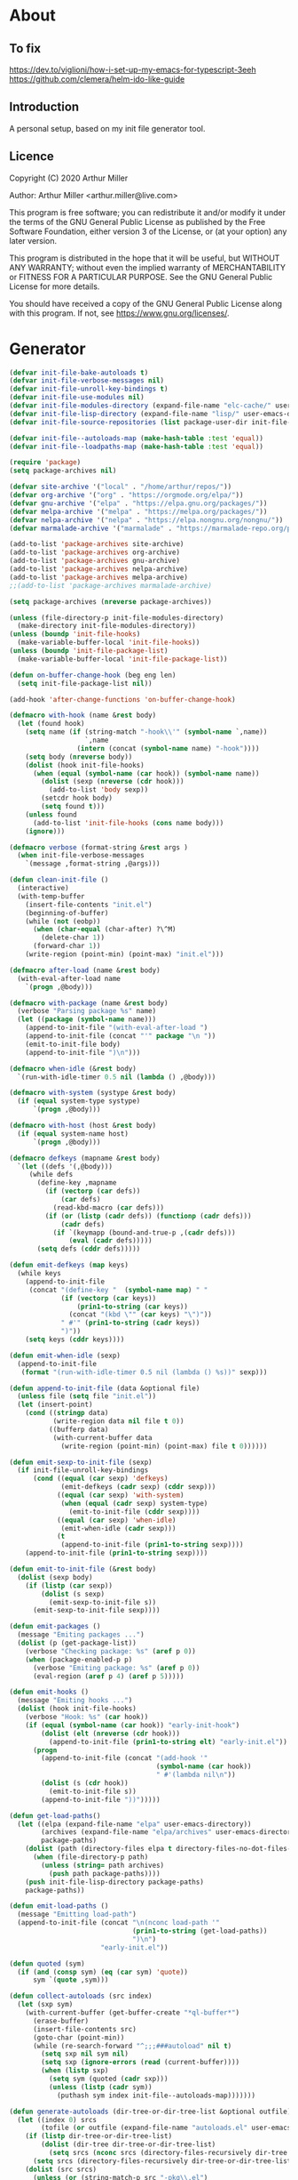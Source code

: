 # -*- eval: (progn (setq org-startup-folded 'overview) (org-babel-goto-named-src-block "onstartup") (org-babel-execute-src-block)); -*-
* About
** To fix
   [[https://dev.to/viglioni/how-i-set-up-my-emacs-for-typescript-3eeh]]
   https://github.com/clemera/helm-ido-like-guide
** Introduction

   A personal setup, based on my init file generator tool.

** Licence
   Copyright (C) 2020  Arthur Miller

   Author: Arthur Miller <arthur.miller@live.com>

   This program is free software; you can redistribute it and/or modify
   it under the terms of the GNU General Public License as published by
   the Free Software Foundation, either version 3 of the License, or
   (at your option) any later version.

   This program is distributed in the hope that it will be useful,
   but WITHOUT ANY WARRANTY; without even the implied warranty of
   MERCHANTABILITY or FITNESS FOR A PARTICULAR PURPOSE.  See the
   GNU General Public License for more details.

   You should have received a copy of the GNU General Public License
   along with this program.  If not, see <https://www.gnu.org/licenses/>.

* Generator
  #+NAME: onstartup
  #+begin_src emacs-lisp :results output silent
(defvar init-file-bake-autoloads t)
(defvar init-file-verbose-messages nil)
(defvar init-file-unroll-key-bindings t)
(defvar init-file-use-modules nil)
(defvar init-file-modules-directory (expand-file-name "elc-cache/" user-emacs-directory))
(defvar init-file-lisp-directory (expand-file-name "lisp/" user-emacs-directory))
(defvar init-file-source-repositories (list package-user-dir init-file-lisp-directory))

(defvar init-file--autoloads-map (make-hash-table :test 'equal))
(defvar init-file--loadpaths-map (make-hash-table :test 'equal))

(require 'package)
(setq package-archives nil)

(defvar site-archive '("local" . "/home/arthur/repos/"))
(defvar org-archive '("org" . "https://orgmode.org/elpa/"))
(defvar gnu-archive '("elpa" . "https://elpa.gnu.org/packages/"))
(defvar melpa-archive '("melpa" . "https://melpa.org/packages/"))
(defvar nelpa-archive '("nelpa" . "https://elpa.nongnu.org/nongnu/"))
(defvar marmalade-archive '("marmalade" . "https://marmalade-repo.org/packages/"))

(add-to-list 'package-archives site-archive)
(add-to-list 'package-archives org-archive)
(add-to-list 'package-archives gnu-archive)
(add-to-list 'package-archives nelpa-archive)
(add-to-list 'package-archives melpa-archive)
;;(add-to-list 'package-archives marmalade-archive)

(setq package-archives (nreverse package-archives))

(unless (file-directory-p init-file-modules-directory)
  (make-directory init-file-modules-directory))
(unless (boundp 'init-file-hooks)
  (make-variable-buffer-local 'init-file-hooks))
(unless (boundp 'init-file-package-list)
  (make-variable-buffer-local 'init-file-package-list))

(defun on-buffer-change-hook (beg eng len)
  (setq init-file-package-list nil))

(add-hook 'after-change-functions 'on-buffer-change-hook)

(defmacro with-hook (name &rest body)
  (let (found hook)
    (setq name (if (string-match "-hook\\'" (symbol-name `,name))
                   `,name
                 (intern (concat (symbol-name name) "-hook"))))
    (setq body (nreverse body))
    (dolist (hook init-file-hooks)
      (when (equal (symbol-name (car hook)) (symbol-name name))
        (dolist (sexp (nreverse (cdr hook)))
          (add-to-list 'body sexp))
        (setcdr hook body)
        (setq found t)))
    (unless found
      (add-to-list 'init-file-hooks (cons name body)))
    (ignore)))

(defmacro verbose (format-string &rest args )
  (when init-file-verbose-messages
    `(message ,format-string ,@args)))

(defun clean-init-file ()
  (interactive)
  (with-temp-buffer
    (insert-file-contents "init.el")
    (beginning-of-buffer)
    (while (not (eobp))
      (when (char-equal (char-after) ?\^M)
        (delete-char 1))
      (forward-char 1))
    (write-region (point-min) (point-max) "init.el")))

(defmacro after-load (name &rest body)
  (with-eval-after-load name
    `(progn ,@body)))

(defmacro with-package (name &rest body)
  (verbose "Parsing package %s" name)
  (let ((package (symbol-name name)))
    (append-to-init-file "(with-eval-after-load ")
    (append-to-init-file (concat "'" package "\n "))
    (emit-to-init-file body)
    (append-to-init-file ")\n")))

(defmacro when-idle (&rest body)
  `(run-with-idle-timer 0.5 nil (lambda () ,@body)))

(defmacro with-system (systype &rest body)
  (if (equal system-type systype)
      `(progn ,@body)))

(defmacro with-host (host &rest body)
  (if (equal system-name host)
      `(progn ,@body)))

(defmacro defkeys (mapname &rest body)
  `(let ((defs '(,@body)))
     (while defs
       (define-key ,mapname
         (if (vectorp (car defs))
             (car defs)
           (read-kbd-macro (car defs)))
         (if (or (listp (cadr defs)) (functionp (cadr defs)))
             (cadr defs)
           (if `(keymapp (bound-and-true-p ,(cadr defs)))
               (eval (cadr defs)))))
       (setq defs (cddr defs)))))

(defun emit-defkeys (map keys)
  (while keys
    (append-to-init-file
     (concat "(define-key "  (symbol-name map) " "
             (if (vectorp (car keys))
                 (prin1-to-string (car keys))
               (concat "(kbd \"" (car keys) "\")"))
             " #'" (prin1-to-string (cadr keys))
             ")"))
    (setq keys (cddr keys))))

(defun emit-when-idle (sexp)
  (append-to-init-file
   (format "(run-with-idle-timer 0.5 nil (lambda () %s))" sexp)))

(defun append-to-init-file (data &optional file)
  (unless file (setq file "init.el"))
  (let (insert-point)
    (cond ((stringp data)
           (write-region data nil file t 0))
          ((bufferp data)
           (with-current-buffer data
             (write-region (point-min) (point-max) file t 0))))))

(defun emit-sexp-to-init-file (sexp)
  (if init-file-unroll-key-bindings
      (cond ((equal (car sexp) 'defkeys)
             (emit-defkeys (cadr sexp) (cddr sexp)))
            ((equal (car sexp) 'with-system)
             (when (equal (cadr sexp) system-type)
               (emit-to-init-file (cddr sexp))))
            ((equal (car sexp) 'when-idle)
             (emit-when-idle (cadr sexp)))
            (t
             (append-to-init-file (prin1-to-string sexp))))
    (append-to-init-file (prin1-to-string sexp))))

(defun emit-to-init-file (&rest body)
  (dolist (sexp body)
    (if (listp (car sexp))
        (dolist (s sexp)
          (emit-sexp-to-init-file s))
      (emit-sexp-to-init-file sexp))))

(defun emit-packages ()
  (message "Emiting packages ...")
  (dolist (p (get-package-list))
    (verbose "Checking package: %s" (aref p 0))
    (when (package-enabled-p p)
      (verbose "Emiting package: %s" (aref p 0))
      (eval-region (aref p 4) (aref p 5)))))

(defun emit-hooks ()
  (message "Emiting hooks ...")
  (dolist (hook init-file-hooks)
    (verbose "Hook: %s" (car hook))
    (if (equal (symbol-name (car hook)) "early-init-hook")
        (dolist (elt (nreverse (cdr hook)))
          (append-to-init-file (prin1-to-string elt) "early-init.el"))
      (progn
        (append-to-init-file (concat "(add-hook '"
                                     (symbol-name (car hook))
                                     " #'(lambda nil\n"))
        (dolist (s (cdr hook))
          (emit-to-init-file s))
        (append-to-init-file "))")))))

(defun get-load-paths()
  (let ((elpa (expand-file-name "elpa" user-emacs-directory))
        (archives (expand-file-name "elpa/archives" user-emacs-directory))
        package-paths)
    (dolist (path (directory-files elpa t directory-files-no-dot-files-regexp))
      (when (file-directory-p path)
        (unless (string= path archives)
          (push path package-paths))))
    (push init-file-lisp-directory package-paths)
    package-paths))

(defun emit-load-paths ()
  (message "Emitting load-path")
  (append-to-init-file (concat "\n(nconc load-path '"
                               (prin1-to-string (get-load-paths))
                               ")\n")
                       "early-init.el"))

(defun quoted (sym)
  (if (and (consp sym) (eq (car sym) 'quote))
      sym `(quote ,sym)))

(defun collect-autoloads (src index)
  (let (sxp sym)
    (with-current-buffer (get-buffer-create "*ql-buffer*")
      (erase-buffer)
      (insert-file-contents src)
      (goto-char (point-min))
      (while (re-search-forward "^;;;###autoload" nil t)
        (setq sxp nil sym nil)
        (setq sxp (ignore-errors (read (current-buffer))))
        (when (listp sxp)
          (setq sym (quoted (cadr sxp)))
          (unless (listp (cadr sym))
            (puthash sym index init-file--autoloads-map)))))))

(defun generate-autoloads (dir-tree-or-dir-tree-list &optional outfile)
  (let ((index 0) srcs
        (tofile (or outfile (expand-file-name "autoloads.el" user-emacs-directory))))
    (if (listp dir-tree-or-dir-tree-list)
        (dolist (dir-tree dir-tree-or-dir-tree-list)
          (setq srcs (nconc srcs (directory-files-recursively dir-tree "\\.el$"))))
      (setq srcs (directory-files-recursively dir-tree-or-dir-tree-list "\\.el$")))
    (dolist (src srcs)
      (unless (or (string-match-p src "-pkg\\.el")
                  (string-match-p src "-autoload\\.el"))
        (puthash index (file-name-sans-extension src) init-file--loadpaths-map)
        (collect-autoloads src index))
      (setq index (1+ index)))
    (with-temp-file tofile
      (maphash (lambda (symbol index)
                 (let ((path (file-name-nondirectory (gethash index init-file--loadpaths-map))))
                   (prin1 `(autoload ,symbol ,path)
                          (current-buffer))
                   (insert "\n"))) init-file--autoloads-map))
    (kill-buffer (get-buffer-create "*ql-buffer*"))))

(defun emit-autoloads ()
  (message "Emiting autoloads")
  (let ((al (expand-file-name "autoloads.el" user-emacs-directory)))
    (unless (file-exists-p al)
      (verbose "Generating autoloads: %s" al)
      (generate-autoloads init-file-source-repositories))))

(defmacro maybe-remove-file (file)
  `(when (file-exists-p ,file)
     (delete-file ,file)
     (message "Removed file %s" ,file)))

(defun tangle-init-file (&optional file)
  (message "Exporting init files.")
  (unless file
    (setq file "init.el"))
  (maybe-remove-file "init.el")
  (maybe-remove-file "init.elc")
  (maybe-remove-file "early-init.el")
  (with-temp-file "init.el"
    (insert ";; init.el -*- lexical-binding: t; -*-\n")
    (insert ";; This file is machine generated by init-file generator, don't edit\n")
    (insert ";; manually, edit instead file init.org and generate new init file from it.\n\n"))
  (with-temp-file "early-init.el"
    (insert ";; early-init.el -*- lexical-binding: t; -*-\n")
    (insert ";; This file is machine generated by init-file generator, don't edit\n")
    (insert ";; manually, edit instead file init.org and generate new init file from it.\n\n"))
  (setq init-file-hooks nil)
  ;; are we baking quickstart file?
  (when init-file-bake-autoloads
    (emit-autoloads)
    (with-temp-buffer
      (insert-file-contents-literally "autoloads.el")
      (append-to-init-file (current-buffer))))
  ;; generate stuff
  (emit-packages)
  ;; do this after user init stuff
  (emit-hooks) ;; must be done after emiting packages
  (emit-load-paths);; must be done after emiting hooks
  ;; fix init.el
  (append-to-init-file "\n;; Local Variables:\n")
  (append-to-init-file ";; byte-compile-warnings: '(not docstrings free-vars))\n")
  (append-to-init-file ";; End:\n")
  (clean-init-file))

(defun goto-code-start (section)
  (goto-char (point-min))
  (re-search-forward section)
  (re-search-forward "begin_src.*emacs-lisp")
  (skip-chars-forward "\s\t\n\r"))

(defun goto-code-end ()
  (re-search-forward "end_src")
  (beginning-of-line))

(defun generate-init-files ()
  (interactive)
  (message "Exporting init.el ...")
  (tangle-init-file)
  (setq byte-compile-warnings nil)
  (let ((tangled-file "init.el")
        (byte-compile-warnings nil)
        (fill-column 240))
    ;; always produce elc file
    (byte-compile-file tangled-file)
    (verbose "Byte compiled %s" tangled-file)
    (if (featurep 'comp)
        (message "Native compiled %s" (native-compile tangled-file)))
    (verbose "Tangled and compiled %s" tangled-file))
  (verbose "Done.")
  (message "Compiling early-init.el ...")
  (byte-compile-file (expand-file-name "early-init.el"  user-emacs-directory))
  (message "Done."))

(defun install-file (file)
  (when (file-exists-p file)
    (unless (equal (file-name-directory buffer-file-name)
                   (expand-file-name user-emacs-directory))
      (copy-file file user-emacs-directory t))
    (message "Wrote: %s." file)))

(defun install-init-files ()
  (interactive)
  (let ((i "init.el")
        (ic "init.elc")
        (ei "early-init.el")
        (al "autoloads.el")
        (pq (expand-file-name "package-quickstart.el" user-emacs-directory))
        (pqc (expand-file-name "package-quickstart.elc" user-emacs-directory)))
    (install-file i)
    (install-file ei)
    (unless (file-exists-p ic)
      (byte-compile (expand-file-name el)))
    (install-file ic)
    (unless init-file-bake-autoloads
      (byte-compile pq))
    (when init-file-bake-autoloads
      ;; remove package-quickstart files from .emacs.d
      (when (file-exists-p pq)
        (delete-file pq))
      (when (file-exists-p pqc)
        (delete-file pqc)))))

(defmacro gt (n1 n2)
  `(> ,n1 ,n2))

(defmacro gte (n1 n2)
  `(>= ,n1 ,n2))

(defmacro lt (n1 n2)
  `(< ,n1 ,n2))

(defmacro lte (n1 n2)
  `(<= ,n1 ,n2))


(defun package-name (package)
  (aref package 0))

(defun package-enabled-p (package)
  (aref package 1))

(defun package-pseudo-p (package)
  (aref package 2))

(defun package-pinned-to (package)
  (aref package 3))

(defun package-code-beg (package)
  (aref package 4))

(defun package-code-end (package)
  (aref package 5))

(defun get-package-list ()
  (when (buffer-modified-p)
    (setq init-file-package-list nil))
  (unless init-file-package-list
    (save-excursion
      (goto-char (point-min))
      (let (package packages start end
                    config-start config-end ms me s)
        (goto-char (point-min))
        (verbose "Creating package list ...")
        (re-search-forward "^\\* Packages")
        (while (re-search-forward "^\\*\\* " (eobp) t)
          ;; format: [name enabled pseudo pinned-to code-start-pos code-end-pos fetch-url]
          (setq package (vector "" t nil "" 0 0 "")
                config-start (point) end (line-end-position))
          ;; package name
          (while (search-forward "] " end t) )
          (setq start (point))
          (skip-chars-forward "[a-zA-Z\\-]")
          (aset package 0
                (buffer-substring-no-properties start (point)))
          (goto-char (line-beginning-position))
          ;; enabled?
          (when (search-forward "[ ]" end t)
            (aset package 1 nil))
          (goto-char (line-beginning-position))
          (search-forward "[" end t)
          (setq ms (point))
          (goto-char (line-beginning-position))
          (search-forward "]" end t)
          (setq me (- (point) 1))
          (setq s (buffer-substring-no-properties ms me))
          (when (gt (length s) 1)
            (setq s (string-trim s))
            ;; installable?
            (if (or (equal s "local") (equal s "none"))
                (aset package 2 t)
              ;; pinned to repository?
              (aset package 3 s)))
          (goto-char start)
          ;; code start
          (re-search-forward "begin_src.*emacs-lisp" (eobp) t)
          (aset package 4 (point))
          (re-search-forward "end_src$" (eobp) t)
          (beginning-of-line)
          (aset package 5 (- (point) 1))
          ;; are we fetching from somewhere?
          (goto-char (aref package 5))
          (when (re-search-backward "^[ \t].*GIT:" config-start t)
            (search-forward "GIT:")
            (skip-chars-forward " \t")
            (setq start (point))
            (end-of-line)
            (skip-chars-backward " \t")
            (aset package 6
                  (buffer-substring-no-properties start (point))))
          (push package init-file-package-list)
          (setq init-file-package-list (nreverse init-file-package-list))))))
  init-file-package-list)

;; Install packages
(defun ensure-package (package)
  (let ((p (intern (aref package 0))))
    (unless (package-installed-p p)
      (message "Installing package: %s" p)
      (package-install p))))

(defun install-packages (&optional packages)
  (interactive)
  (package-initialize)
  (package-refresh-contents)
  (unless packages
    (setq packages (get-package-list)))
  (dolist (p packages)
    (unless (package-pseudo-p p)
      (unless (string-empty-p (aref p 3))
        (add-to-list 'package-pinned-packages (cons (intern (aref p 0)) (aref p 3))))
      (ensure-package p))))

(defun current-package ()
  "Return name of package the cursor is at the moment."
  (save-excursion
    (let (nb ne pn (start (point)))
      (when (re-search-backward "^\\* Packages" (point-min) t)
        (setq nb (point))
        (goto-char start)
        (setq pn (search-forward "** " (line-end-position) t 1))
        (unless pn
          (setq pn (search-backward "** " nb t 1)))
        (when pn
          (search-forward "] ")
          (setq nb (point))
          (re-search-forward "[\n[:blank:]]")
          (forward-char -1)
          (setq ne (point))
          (setq pn (buffer-substring-no-properties nb ne))
          pn)))))

(defun install-and-configure ()
  (interactive)
  (install-packages)
  (generate-init-files)
  (install-init-files))

(defun configure-emacs ()
  (interactive)
  (generate-init-files)
  (install-init-files))

    ;;; org hacks

(if (featurep 'org-heading-checkbox)
    (unload-feature 'org-heading-checkbox))

(defvar org-init--enabled-re "^[ \t]*\\*+.*?[ \t]*\\[x\\]")
(defvar org-init--disabled-re "^[ \t]*\\*+.*?[ \t]*\\[ \\]")
(defvar org-init--checkbox-re "^[ \t]*\\*+.*?\\[[ x]\\]")

(defun org-init--heading-checkbox-p ()
  "Return t if this is a heading with a checkbox."
  (save-excursion
    (beginning-of-line)
    (looking-at org-init--checkbox-re)))

(defun org-init--checkbox-enabled-p ()
  "Return t if point is at a heading with an enabed checkbox."
  (save-excursion
    (beginning-of-line)
    (looking-at "^[ \t]*\\*+.*?\\[x\\]")))

(defun org-init--checkbox-disabled-p ()
  "Return t if point is at a heading with a disabeled checkbox."
  (save-excursion
    (beginning-of-line)
    (looking-at "^[ \t]*\\*+.*?\\[ \\]")))

(defun org-init--checkbox-enable ()
  "Disable checkbox for heading at point."
  (interactive)
  (when (org-init--checkbox-enabled-p)
    (save-excursion
      (beginning-of-line)
      (replace-string "[ ]" "[x]" nil (line-beginning-position)
                      (line-end-position)))))

(defun org-init--checkbox-disable ()
  "Disable checkbox for heading at point."
  (interactive)
  (when (org-init--checkbox-enabled-p)
    (save-excursion
      (beginning-of-line)
      (replace-string "[x]" "[ ]" nil (line-beginning-position)
                      (line-end-position)))))

(defun org-init--checkbox-toggle ()
  "Toggle state of checkbox at heading under the point."
  (interactive)
  (save-excursion
    (beginning-of-line)
    (cond ((looking-at org-init--enabled-re)
           (replace-string "[x]" "[ ]" nil (line-beginning-position)
                           (line-end-position)))
          ((looking-at org-init--disabled-re)
           (replace-string "[ ]" "[x]" nil (line-beginning-position)
                           (line-end-position)))
          (t (error "Not at org-init-checkbox line.")))))

(defun org-init--packages ()
  "Return start of packages; point after the \"* Packages\" heading."
  (save-excursion
    ;; we search backward, which will find beginning of line if the current
    ;; point is after the heading
    (cond ((re-search-backward "^\\* Packages" (point-min) t)
           (point))
          ;; the point was after the heading, and now we are at the point-min
          ((re-search-forward "^\\* Packages" nil t)
           (beginning-of-line)
           (point))
          ;; we didn't found the Packages section, means invalid file
          (t (error "No Packages section in current file found.")))))

;; help fns to work with init.org
(defun add-package (package)
  (interactive "sPackage name: ")
  (goto-char (org-init--packages))
  (forward-line 1)
  (insert (concat "\n** [x] "
                  package
                  "\n#+begin_src emacs-lisp\n"
                  "\n#+end_src\n"))
  (forward-line -2))

(defun add-git-package (url)
  (interactive "sGIT url: ")
  (unless (string-empty-p url)
    (let ((tokens (split-string url "/" t "\s\t")) package)
      (message "T: %S" tokens)
      (dolist (tk tokens)
        (setq package tk))
      (goto-char (org-init--packages))
      (forward-line 1)
      (insert (concat "\n** [x] " package
                      "\n#+GIT: " url
                      "\n#+begin_src emacs-lisp\n"
                      "\n#+end_src\n"))
      (forward-line -2))))

(defun add-pseudo-package (package)
  (interactive "sPackage name: ")
  (goto-char (org-init--packages))
  (forward-line 1)
  (insert (concat "** [none  ] [x] "
                  package
                  "\n#+begin_src emacs-lisp\n"
                  "\n#+end_src\n"))
  (forward-line -2))

(defun org-init--package-enabled-p ()
  "Return t if point is in a package headline and package is enabled."
  (save-excursion
    (beginning-of-line)
    (looking-at "^[ \t]*\\*\\* \\[x\\]")))

(defun org-init--toggle-headline-checkbox ()
  "Switch between enabled/disabled todo state."
  (if (org-init--package-enabled-p)
      (org-todo 2)
    (org-todo 1)))

(defun org-init--package-section-p ()
  (save-excursion
    (let ((current-point (point)))
      (when (re-search-backward "^\\* Packages" nil t)
        (forward-line 1)
        (gte current-point (point))))))

(defun org-init--shiftup ()
  "Switch between enabled/disabled todo state."
  (interactive)
  (if (org-init--package-section-p)
      (save-excursion
        (beginning-of-line)
        (unless (looking-at org-heading-regexp)
          (re-search-backward org-heading-regexp))
        (if (org-init--heading-checkbox-p)
            (org-init--checkbox-toggle)))
    (org-shiftup)))

(defun org-init--shiftdown ()
  "Switch between enabled/disabled todo state."
  (interactive)
  (if (org-init--package-section-p)
      (save-excursion
        (beginning-of-line)
        (unless (looking-at org-heading-regexp)
          (re-search-backward org-heading-regexp))
        (if (org-init--heading-checkbox-p)
            (org-init--checkbox-toggle)))
    (org-shiftdown)))

(defun org-init--shiftright ()
  "Switch between enabled/disabled todo state."
  (interactive)
  (if (org-init--package-section-p)
      (save-excursion
        (beginning-of-line)
        (unless (looking-at org-heading-regexp)
          (re-search-backward org-heading-regexp))
        (org-shiftright))
    (org-shiftright)))

(defun org-init--shiftleft ()
  "Switch between enabled/disabled todo state."
  (interactive)
  (if (org-init--package-section-p)
      (save-excursion
        (beginning-of-line)
        (unless (looking-at org-heading-regexp)
          (re-search-backward org-heading-regexp))
        (org-shiftleft))
    (org-shiftleft)))

(defun org-init--open-in-dired ()
  (interactive)
  (if (org-init--package-section-p)
      (save-excursion
        (beginning-of-line)
        (unless (looking-at org-heading-regexp)
          (re-search-backward org-heading-regexp))
        (let ((elpa (expand-file-name "elpa" user-emacs-directory))
              start pkgname pkdir)
          (search-forward "[ " (line-end-position) t)
          (if (search-forward "none" (line-end-position) t)
              (dired (expand-file-name "lisp/" user-emacs-directory) pkdir)
            (progn
              (beginning-of-line)
              (while (search-forward "] " (line-end-position) t) )
              (setq start (point))
              (skip-chars-forward "[a-zA-Z\\-]")
              (setq pkgname (buffer-substring-no-properties start (point)))
              (setq pkdir (directory-files elpa t pkgname t ))
              (if pkdir (dired (car pkdir)))))))))

(defun org-init--sort-packages ()
  "This is just a convenience wrapper for org-sort. It does reverted sort on
          todo keywords-"
  (interactive)
  (save-excursion
    (goto-char (org-init--packages))
    (org-sort-entries nil ?a) ;; first sort alphabetic than in reversed todo-order
    (org-sort-entries nil ?O)
    (org-cycle) (org-cycle)))

(defun org-init--goto-package ()
  (interactive)
  (let ((org-goto-interface 'outline-path-completionp)
        (org-outline-path-complete-in-steps nil))
    (org-goto)))

(defvar org-init-mode-map
  (let ((map (make-sparse-keymap)))
    (define-key org-mode-map [remap org-shiftup] #'org-init--shiftup)
    (define-key org-mode-map [remap org-shiftdown] #'org-init--shiftdown)
    (define-key org-mode-map [remap org-shiftleft] #'org-init--shiftleft)
    (define-key org-mode-map [remap org-shiftright] #'org-init--shiftright)
    (define-key map (kbd "C-c C-j") 'org-init--open-in-dired)
    (define-key map (kbd "C-c i j") 'org-init--goto-package)
    (define-key map (kbd "C-c i a") 'add-package)
    (define-key map (kbd "C-c i i") 'install-packages)
    (define-key map (kbd "C-c i p") 'add-pseudo-package)
    (define-key map (kbd "C-c i s") 'org-init--sort-packages)
    (define-key map (kbd "C-c i g") 'generate-init-files)
    map)
  "Keymap used in `org-init-mode'.")

(defvar org-init-mode-enabled nil)
(defvar org-init-old-kwds nil)
(defvar org-init-old-key-alist nil)
(defvar org-init-old-kwd-alist nil)
(defvar org-init-old-log-done nil)
(defvar org-init-old-todo nil)

(setq org-init-mode-enabled nil org-init-old-kwds nil org-init-old-key-alist nil
      org-init-old-kwd-alist nil org-init-old-log-done nil org-init-old-todo nil)

(make-variable-buffer-local 'org-log-done)
(make-variable-buffer-local 'org-todo-keywords)

(defun org-init--longest-str (lst)
  (let ((len 0) l)
    (dolist (elt lst)
      (setq l (length elt))
      (when (lt len l)
        (setq len l)))
    len))

(defun org-init--initial-outline ()
  (save-excursion
    (goto-char (point-min))
    (re-search-forward "^\\* About")
    (hide-subtree)
    (re-search-forward "^\\* Generator")
    (hide-subtree)
    (re-search-forward "^\\* Packages")
    (hide-subtree)
    (show-children)))

(defun org-todo-per-file-keywords (kwds)
  "Sets per file TODO labels. Takes as argument a list of strings to be
                  used as labels."
  (let (alist)
    (push "TODO" alist)
    (dolist (kwd kwds)
      (push kwd alist))
    (setq alist (list (nreverse alist)))
    ;; TODO keywords.
    (setq-local org-todo-kwd-alist nil)
    (setq-local org-todo-key-alist nil)
    (setq-local org-todo-key-trigger nil)
    (setq-local org-todo-keywords-1 nil)
    (setq-local org-done-keywords nil)
    (setq-local org-todo-heads nil)
    (setq-local org-todo-sets nil)
    (setq-local org-todo-log-states nil)
    (let ((todo-sequences alist))
      (dolist (sequence todo-sequences)
        (let* ((sequence (or (run-hook-with-args-until-success
                              'org-todo-setup-filter-hook sequence)
                             sequence))
               (sequence-type (car sequence))
               (keywords (cdr sequence))
               (sep (member "|" keywords))
               names alist)
          (dolist (k (remove "|" keywords))
            (unless (string-match "^\\(.*?\\)\\(?:(\\([^!@/]\\)?.*?)\\)?$"
                                  k)
              (error "Invalid TODO keyword %s" k))
            (let ((name (match-string 1 k))
                  (key (match-string 2 k))
                  (log (org-extract-log-state-settings k)))
              (push name names)
              (push (cons name (and key (string-to-char key))) alist)
              (when log (push log org-todo-log-states))))
          (let* ((names (nreverse names))
                 (done (if sep (org-remove-keyword-keys (cdr sep))
                         (last names)))
                 (head (car names))
                 (tail (list sequence-type head (car done) (org-last done))))
            (add-to-list 'org-todo-heads head 'append)
            (push names org-todo-sets)
            (setq org-done-keywords (append org-done-keywords done nil))
            (setq org-todo-keywords-1 (append org-todo-keywords-1 names nil))
            (setq org-todo-key-alist
                  (append org-todo-key-alist
                          (and alist
                               (append '((:startgroup))
                                       (nreverse alist)
                                       '((:endgroup))))))
            (dolist (k names) (push (cons k tail) org-todo-kwd-alist))))))
    (setq org-todo-sets (nreverse org-todo-sets)
          org-todo-kwd-alist (nreverse org-todo-kwd-alist)
          org-todo-key-trigger (delq nil (mapcar #'cdr org-todo-key-alist))
          org-todo-key-alist (org-assign-fast-keys org-todo-key-alist))
    ;; Compute the regular expressions and other local variables.
    ;; Using `org-outline-regexp-bol' would complicate them much,
    ;; because of the fixed white space at the end of that string.
    (unless org-done-keywords
      (setq org-done-keywords
            (and org-todo-keywords-1 (last org-todo-keywords-1))))
    (setq org-not-done-keywords
          (org-delete-all org-done-keywords
                          (copy-sequence org-todo-keywords-1))
          org-todo-regexp (regexp-opt org-todo-keywords-1 t)
          org-not-done-regexp (regexp-opt org-not-done-keywords t)
          org-not-done-heading-regexp
          (format org-heading-keyword-regexp-format org-not-done-regexp)
          org-todo-line-regexp
          (format org-heading-keyword-maybe-regexp-format org-todo-regexp)
          org-complex-heading-regexp
          (concat "^\\(\\*+\\)"
                  "\\(?: +" org-todo-regexp "\\)?"
                  "\\(?: +\\(\\[#.\\]\\)\\)?"
                  "\\(?: +\\(.*?\\)\\)??"
                  "\\(?:[ \t]+\\(:[[:alnum:]_@#%:]+:\\)\\)?"
                  "[ \t]*$")
          org-complex-heading-regexp-format
          (concat "^\\(\\*+\\)"
                  "\\(?: +" org-todo-regexp "\\)?"
                  "\\(?: +\\(\\[#.\\]\\)\\)?"
                  "\\(?: +"
                  ;; Stats cookies can be stuck to body.
                  "\\(?:\\[[0-9%%/]+\\] *\\)*"
                  "\\(%s\\)"
                  "\\(?: *\\[[0-9%%/]+\\]\\)*"
                  "\\)"
                  "\\(?:[ \t]+\\(:[[:alnum:]_@#%%:]+:\\)\\)?"
                  "[ \t]*$")
          org-todo-line-tags-regexp
          (concat "^\\(\\*+\\)"
                  "\\(?: +" org-todo-regexp "\\)?"
                  "\\(?: +\\(.*?\\)\\)??"
                  "\\(?:[ \t]+\\(:[[:alnum:]:_@#%]+:\\)\\)?"
                  "[ \t]*$"))))

(push "GIT" org-element-affiliated-keywords)

;; from J. Kitchin:
;; https://kitchingroup.cheme.cmu.edu/blog/2017/06/10/Adding-keymaps-to-src-blocks-via-org-font-lock-hook/
(require 'org-mouse)
(require 'elisp-mode)

(defun scimax-spoof-mode (orig-func &rest args)
  "Advice function to spoof commands in org-mode src blocks.
        It is for commands that depend on the major mode. One example is
        `lispy--eval'."
  (if (org-in-src-block-p)
      (let ((major-mode (intern (format "%s-mode"
                                        (first (org-babel-get-src-block-info))))))
        (apply orig-func args))
    (apply orig-func args)))

(defvar scimax-src-block-keymaps
  `(("emacs-lisp"
     .
     ,(let ((map (make-composed-keymap
                  `(,emacs-lisp-mode-map ,org-init-mode-map)
                  org-mode-map)))
        (define-key map (kbd "C-c C-c") 'org-ctrl-c-ctrl-c)
        map))))

(defun scimax-add-keymap-to-src-blocks (limit)
  "Add keymaps to src-blocks defined in `scimax-src-block-keymaps'."
  (let ((case-fold-search t)
        lang)
    (while (re-search-forward org-babel-src-block-regexp limit t)
      (let ((lang (match-string 2))
            (beg (match-beginning 0))
            (end (match-end 0)))
        (if (assoc (org-no-properties lang) scimax-src-block-keymaps)
            (progn
              (add-text-properties
               beg end `(local-map ,(cdr (assoc
                                          (org-no-properties lang)
                                          scimax-src-block-keymaps))))
              (add-text-properties
               beg end `(cursor-sensor-functions
                         ((lambda (win prev-pos sym)
                            ;; This simulates a mouse click and makes a menu change
                            (org-mouse-down-mouse nil)))))))))))

(define-minor-mode org-init-mode ""
  :global nil :lighter " init-file"
  (unless (derived-mode-p 'org-mode)
    (error "Not in org-mode."))
  (cond (org-init-mode
         (unless org-init-mode-enabled
           (setq org-init-mode-enabled t
                 org-init-old-log-done org-log-done
                 org-init-old-kwds org-todo-keywords-1
                 org-init-old-key-alist org-todo-key-alist
                 org-init-old-kwd-alist org-todo-kwd-alist)
           (setq-local org-log-done nil)
           (let (s kwdlist templist l)
             (dolist (repo package-archives)
               (push (car repo) templist))
             (push "none" templist)
             (setq l (org-init--longest-str templist))
             (dolist (s templist)
               (while (lt (length s) l)
                 (setq s (concat s " ")))
               (push (concat "[ " s " ]") kwdlist))
             (org-todo-per-file-keywords (nreverse kwdlist))))
         (add-hook 'org-font-lock-hook #'scimax-add-keymap-to-src-blocks t)
         (add-to-list 'font-lock-extra-managed-props 'local-map)
         (add-to-list 'font-lock-extra-managed-props 'cursor-sensor-functions)
         ;;(advice-add 'lispy--eval :around 'scimax-spoof-mode)
         (cursor-sensor-mode +1)
         (eldoc-mode +1)
         (company-mode +1))
        (t
         (remove-hook 'org-font-lock-hook #'scimax-add-keymap-to-src-blocks)
         ;;(advice-remove 'lispy--eval 'scimax-spoof-mode)
         (cursor-sensor-mode -1)
         (setq org-todo-keywords-1 org-init-old-kwds
               org-todo-key-alist org-init-old-key-alist
               org-todo-kwd-alist org-init-old-kwd-alist
               org-log-done org-init-old-log-done
               org-init-mode-enabled nil)))
  (font-lock-fontify-buffer))

(org-init--initial-outline)
(org-init-mode +1)
    #+end_src
* Packages

** [x] rustic
#+begin_src emacs-lisp

#+end_src

** [x] simple-httpd
#+begin_src emacs-lisp

#+end_src
** [x] ace-window
  #+begin_src emacs-lisp
  (with-package ace-window
                (ace-window-display-mode 1)
                ;;(setq aw-dispatch-always t)
                (setq aw-keys '(?a ?s ?d ?f ?g ?h ?j ?k ?l)))
  #+end_src
** [x] aggressive-indent
#+begin_src emacs-lisp

#+end_src
** [x] all-the-icons
  #+begin_src emacs-lisp
  (with-package all-the-icons
                (diminish 'all-the-icons-mode)
                (setq neo-theme 'arrow)
                (setq neo-window-fixed-size nil))
  #+end_src
** [x] anaphora
#+begin_src emacs-lisp

#+end_src
** [x] async
  #+begin_src emacs-lisp
  (with-package async
                (async-bytecomp-package-mode 1)
                (diminish 'async-dired-mode))
  #+end_src
** [x] auto-package-update
  #+begin_src emacs-lisp
  (with-hook auto-package-update-after
             (message "Refresh autoloads"))

  (with-package auto-package-update
                (setq auto-package-update-delete-old-versions t
                      auto-package-update-interval nil)

(defun apu--delete-old-versions-dirs-list ()
  "Delete package old version dirs saved in variable apu--old-versions-dirs-list"
  (dolist (old-version-dir-to-delete apu--old-versions-dirs-list)
    (unless (file-symlink-p old-version-dir-to-delete)
      (delete-directory old-version-dir-to-delete t)))
  ;; Clear list
  (setq apu--old-versions-dirs-list ())))
  #+end_src
** [x] auto-yasnippet
  #+begin_src emacs-lisp

  #+end_src
** [x] avy
  #+BEGIN_SRC emacs-lisp

  #+END_SRC
** [x] beacon
  #+begin_src emacs-lisp
  (with-hook after-init
             (when-idle
              (beacon-mode t)
              (diminish 'beacon-mode)))
  #+end_src
** [x] borg
  #+begin_src emacs-lisp

  #+end_src
** [x] bug-hunter
  #+begin_src emacs-lisp

  #+end_src
** [x] bui
  #+begin_src emacs-lisp

  #+end_src
** [x] cfrs
  #+begin_src emacs-lisp

  #+end_src
** [x] cmake-font-lock
  #+begin_src emacs-lisp
  (with-hook prog-mode
             ;; Highlighting in cmake-mode this way interferes with
             ;; cmake-font-lock, which is something I dont yet understand.
             (when (not (derived-mode-p 'cmake-mode))
               (font-lock-add-keywords nil
                                       '(("\\<\\(FIXME\\|TODO\\|BUG\\|DONE\\)"
                                          1 font-lock-warning-face t)))))

  (with-hook cmake-mode
             (cmake-font-lock-activate))
  #+end_src
** [x] cmake-mode
  #+begin_src emacs-lisp
  (with-hook after-init
             (add-to-list 'auto-mode-alist '("\\.cmake\\'" . cmake-mode))
             (add-to-list 'auto-mode-alist '("\\CMakeLists.txt\\'" . cmake-mode)))
  (with-hook cmake
             (require 'company)
             (require 'company-cmake)
             (company-mode 1))
  #+end_src
** [x] company
  #+begin_src emacs-lisp
  (with-hook after-init
             (add-hook 'c-mode-common-hook 'company-mode)
             (add-hook 'sgml-mode-hook 'company-mode)
             (add-hook 'emacs-lisp-mode-hook 'company-mode)
             (add-hook 'text-mode-hook 'company-mode)
             (add-hook 'lisp-mode-hook 'company-mode)
             (when-idle
              (require 'company)))

  (with-package company 
                (require 'company-capf)
                (require 'company-files)
              
                (diminish 'company-mode)
                (setq company-idle-delay            0.0
                      company-require-match         nil
                      company-minimum-prefix-length 2
                      company-show-quick-access     t
                      company-tooltip-limit         20
                      company-async-timeout         6
                      company-dabbrev-downcase      nil
                      tab-always-indent 'complete
                      company-global-modes '(not term-mode)
                      company-backends (delete 'company-semantic
                                               company-backends))
              
                (setq company-backends '(company-capf
                                         company-keywords
                                         company-semantic
                                         company-files
                                         company-etags
                                         company-elisp
                                         company-clang
                                         company-ispell
                                         company-yasnippet))
                (define-key company-mode-map
                  [remap indent-for-tab-command] 'company-indent-or-complete-common)

                (defkeys company-active-map
                  "C-n" company-select-next
                  "C-p" company-select-previous))
  #+end_src
** [x] company-c-headers        
  #+begin_src emacs-lisp
  (with-hook company-c-headers-mode
             (diminish 'company-c-headers-mode)
             (add-to-list 'company-backends 'company-c-headers))
  #+end_src
** [x] company-flx
  #+begin_src emacs-lisp
  (with-hook company
             (company-flx-mode +1))
  #+end_src
** [x] company-math
  #+begin_src emacs-lisp
  (with-package company-math
                (diminish 'company-math-mode)
                (add-to-list 'company-backends 'company-math-symbols-latex)
                (add-to-list 'company-backends 'company-math-symbols-unicode))
  #+end_src
** [x] company-quickhelp
  #+begin_src emacs-lisp
  (with-package company-quickhelp-mode
                (diminish 'company-quickhelp-mode)
                (add-hook 'global-company-mode-hook 'company-quickhelp-mode))
  #+end_src
** [x] company-statistics
  #+begin_src emacs-lisp

  #+end_src
** [x] company-try-hard
  #+begin_src emacs-lisp

  #+end_src
** [x] company-web
  #+begin_src emacs-lisp

  #+end_src
** [x] crux
  #+begin_src emacs-lisp

  #+end_src
** [x] dap-mode
  #+begin_src emacs-lisp
  (with-package dap-mode
                (dap-auto-configure-mode))
  #+end_src
** [x] dash
  #+begin_src emacs-lisp

  #+end_src
** [x] debbugs
#+begin_src emacs-lisp

#+end_src

** [x] deferred
  #+begin_src emacs-lisp

  #+end_src

** [x] deft        
  #+begin_src emacs-lisp

  #+end_src
** [x] diminish        
  #+begin_src emacs-lisp

  #+end_src
** [x] dired-hacks-utils        
  #+begin_src emacs-lisp

  #+end_src
** [x] dired-narrow        
  #+begin_src emacs-lisp

  #+end_src
** [x] dired-quick-sort
#+begin_src emacs-lisp

#+end_src
** [x] dired-rsync
  #+begin_src emacs-lisp
  (with-hook after-init (when-idle (require 'dired-async)))

  (with-package dired (require 'dired-async))
  #+end_src
** [x] dired-subtree
  #+begin_src emacs-lisp
  (with-hook after-init (when-idle (require 'dired-subtree)))

  (with-package dired-subtree
                (setq dired-subtree-line-prefix "    "
                      dired-subtree-use-backgrounds nil))
  #+end_src
** [x] dumb-jump        
  #+begin_src emacs-lisp

  #+end_src
** [x] ecukes
#+begin_src emacs-lisp

#+end_src

** [x] eldev
  #+begin_src emacs-lisp

  #+end_src
** [x] elisp-def
  #+begin_src emacs-lisp

  #+end_src
** [x] elisp-slime-nav
  #+begin_src emacs-lisp

  #+end_src
** [x] elnode
  #+begin_src emacs-lisp

  #+end_src
** [x] elpy        
  #+begin_src emacs-lisp
  (with-package elpy
                (elpy-enable)
                (setq elpy-modules (delq 'elpy-module-flymake elpy-modules))
              
                (defkeys elpy-mode-map
                  "C-M-n" elpy-nav-forward-block
                  "C-M-p" elpy-nav-backward-block))

  (with-hook elpy-mode
             ;;(company-mode 1)           
             (flycheck-mode 1)
             ;;(make-local-variable 'company-backends)
             ;;(setq company-backends '((elpy-company-backend :with company-yasnippet)))
             )
  #+end_src
** [x] el-search
  #+begin_src emacs-lisp

  #+end_src
** [x] emms
  #+begin_src emacs-lisp
(with-hook after-init
           (when-idle (require 'emms))
           (defkeys global-map
             ;; emms
             "C-v e SPC"  emms-pause
             "C-v e d"    emms-play-directory
             "C-v e l"    emms-play-list
             "C-v e n"    emms-next
             "C-v e p"    emms-previous
             "C-v e a"    emms-add-directory
             "C-v e A"    emms-add-directory-tree
             "C-v e +"    pulseaudio-control-increase-volume
             "C-v e -"    pulseaudio-control-decrease-volume
             "C-v e r"    emms-start
             "C-v e s"    emms-stop
             "C-v e m"    emms-play-m3u-playlist))

(with-package emms
              (require 'emms)
              (require 'emms-setup)
              (require 'emms-volume)
              (require 'emms-source-file)
              (require 'emms-source-playlist)
              (require 'emms-playlist-mode)
              (require 'emms-playlist-limit)
              (require 'emms-playing-time)
              (require 'emms-mode-line-cycle)
              (require 'emms-player-mpv)
              (emms-all)
              (emms-history-load)
              (emms-default-players)
              (helm-mode 1)
              ;;(emms-mode-line 1)
              ;;(emms-playing-time-mode 1)

              (setq-default emms-player-list '(emms-player-mpv)
                            emms-player-mpv-environment '("PULSE_PROP_media.role=music"))
              ;;emms-player-mpv-ipc-method nil)
              ;; emms-player-mpv-debug t
              ;;     emms-player-mpv-environment '("PULSE_PROP_media.role=music")
              ;;     emms-player-mpv-parameters '("--quiet" "--really-quiet" "--no-audio-display" "--force-window=no" "--vo=null"))
              
              (setq emms-source-file-default-directory (expand-file-name "~/Musik"))
              (setq emms-directory (expand-file-name "etc/emms/" user-emacs-directory)
                    emms-cache-file (expand-file-name "cache" emms-directory)
                    emms-history-file (expand-file-name "history" emms-directory)
                    emms-score-file (expand-file-name "scores" emms-directory)
                    emms-stream-bookmark-file (expand-file-name "streams" emms-directory)
                    emms-playlist-buffer-name "*Music Playlist*"
                    emms-show-format "Playing: %s"
                    ;; Icon setup.
                    emms-mode-line-icon-before-format "["
                    emms-mode-line-format " %s]"
                    emms-playing-time-display-format "%s ]"
                    emms-mode-line-icon-color "lightgrey"
                    global-mode-string '("" emms-mode-line-string " " emms-playing-time-string)
                    emms-source-file-directory-tree-function 'emms-source-file-directory-tree-find
                    emms-browser-covers 'emms-browser-cache-thumbnail)
              
              (add-to-list 'emms-info-functions 'emms-info-cueinfo)
              
              (when (executable-find "emms-print-metadata")
                (require 'emms-info-libtag)
                (add-to-list 'emms-info-functions 'emms-info-libtag)
                (delete 'emms-info-ogginfo emms-info-functions)
                (delete 'emms-info-mp3info emms-info-functions)
                (add-to-list 'emms-info-functions 'emms-info-ogginfo)
                (add-to-list 'emms-info-functions 'emms-info-mp3info))
              
              (add-hook 'emms-browser-tracks-added-hook 'z-emms-play-on-add)
              (add-hook 'emms-player-started-hook 'emms-show))
   #+end_src
** [x] emms-mode-line-cycle        
   #+begin_src emacs-lisp

   #+end_src
** [x] emr
#+begin_src emacs-lisp

#+end_src
** [x] equake
#+begin_src emacs-lisp
(with-package equake
              (advice-add #'save-buffers-kill-terminal :before-while #'equake-kill-emacs-advice)
              (global-set-key (kbd "C-M-^") #'equake-restore-last-etab)
              (setq equake-default-shell 'eshell)
              ;; set list of available shells
              (setq equake-available-shells
                    '("shell"
                      "eshell"
                      "ielm")))
#+end_src
** [x] eros
#+begin_src emacs-lisp

#+end_src
** [x] ert-runner
#+begin_src emacs-lisp

#+end_src
** [x] espuds
#+begin_src emacs-lisp

#+end_src

** [x] esup        
   #+begin_src emacs-lisp

   #+end_src
** [x] esxml
   #+begin_src emacs-lisp

   #+end_src
** [x] evil
#+begin_src emacs-lisp

#+end_src
** [x] evil-exchange
#+begin_src emacs-lisp

#+end_src
** [x] evil-matchit
#+begin_src emacs-lisp

#+end_src
** [x] evil-multiedit
#+begin_src emacs-lisp

#+end_src
** [x] evil-snipe
#+begin_src emacs-lisp

#+end_src
** [x] ewmctrl
#+begin_src emacs-lisp

#+end_src
** [x] expand-region        
   #+begin_src emacs-lisp
(with-hook after-init
           (defkeys global-map
             "C-+" er/expand-region
             "C--" er/contract-region))

(with-hook expand-region-mode
           (diminish 'expand-region-mode))
   #+end_src
** [x] f
#+begin_src emacs-lisp

#+end_src
** [x] feebleline
#+begin_src emacs-lisp

#+end_src
** [x] flimenu        
   #+begin_src emacs-lisp
(with-package flimenu
              (flimenu-global-mode))
   #+end_src
** [x] flycheck        
   #+begin_src emacs-lisp

   #+end_src
** [x] flycheck-package
#+begin_src emacs-lisp

#+end_src

** [x] gh        
   #+begin_src emacs-lisp

   #+end_src
** [x] gist        
   #+begin_src emacs-lisp

   #+end_src
** [x] git-gutter        
   #+begin_src emacs-lisp

   #+end_src
** [x] github-search        
   #+begin_src emacs-lisp

   #+end_src
** [x] git-link        
   #+begin_src emacs-lisp

   #+end_src
** [x] git-messenger
#+begin_src emacs-lisp

#+end_src
** [x] gnu-elpa-keyring-update
   #+begin_src emacs-lisp

   #+end_src
** [x] google-c-style        
   #+begin_src emacs-lisp
     (with-hook google-c-style-mode
                (diminish 'google-c-style-mode))
   #+end_src
** [x] goto-last-change        
   #+begin_src emacs-lisp

   #+end_src
** [x] helm        
   #+begin_src emacs-lisp
(with-hook after-init (when-idle
                       (require 'helm)
                       (require 'helm-config)
                       (require 'helm-eshell)
                       (require 'helm-buffers)
                       (require 'helm-files)
                       (message "Helm loaded on idle.")))

(with-hook eshell-mode
           (defkeys eshell-mode-map
             "C-c C-h" helm-eshell-history
             "C-c C-r" helm-comint-input-ring
             "C-c C-l" helm-minibuffer-history))

(with-hook helm-ff-cache-mode
           (diminish 'helm-ff-cache-mode))

(with-package helm
              (require 'helm-config)
              (require 'helm-eshell)
              (require 'helm-buffers)
              (require 'helm-files)
              
              (defvar helm-source-header-default-background (face-attribute
                                                             'helm-source-header :background)) 
              (defvar helm-source-header-default-foreground (face-attribute
                                                             'helm-source-header :foreground)) 
              (defvar helm-source-header-default-box (face-attribute
                                                      'helm-source-header :box))
              (set-face-attribute 'helm-source-header nil :height 0.1)

              (defun helm-toggle-header-line ()
                (if (gt (length helm-sources) 1)
                    (set-face-attribute 'helm-source-header
                                        nil
                                        :foreground helm-source-header-default-foreground
                                        :background helm-source-header-default-background
                                        :box helm-source-header-default-box
                                        :height 1.0)
                  (set-face-attribute 'helm-source-header
                                      nil
                                      :foreground (face-attribute 'helm-selection :background)
                                      :background (face-attribute 'helm-selection :background)
                                      :box nil
                                      :height 0.1)))

              ;; https://xenodium.com/change-emacs-shells-cwd-with-helm-projectile/
              (require 'helm-projectile)

              (defun shell-cd (dir-path)
                "Like shell-pop--cd-to-cwd-shell, but without recentering."
                (unless (string-equal mode-name "Shell")
                  (error "Not in Shell mode"))
                (message mode-name)
                (goto-char (point-max))
                (comint-kill-input)
                (insert (concat "cd " (shell-quote-argument dir-path)))
                (let ((comint-process-echoes t))
                  (comint-send-input)))

              ;; (defun helm-projectile-shell-cd ()
              ;;   "Change shell current working directory using helm projectile."
              ;;   (interactive)
              ;;   (unless (string-equal mode-name "Shell")
              ;;     (error "Not in Shell mode"))
              ;;   (let ((helm-dir-source (copy-tree  helm-source-projectile-directories-list)))
              ;;     (add-to-list '(action . shell-cd) helm-dir-source)
              ;;     (add-to-list '(keymap . nil) helm-dir-source)
              ;;     (add-to-list '(header-line . "cd to directory...") helm-dir-source)
              ;;     (helm :sources helm-dir-source
              ;;           :buffer "*helm-dirs*"
              ;;           :candidate-number-limit 10000)))
              
              (defun my-helm-next-source ()
                (interactive)
                (helm-next-source)
                (helm-next-line))
              
              ;; (defun my-helm-return ()
              ;;   (interactive)
              ;;   (helm-select-nth-action 0))
              
              (setq helm-completion-style             'emacs
                    helm-display-header-line              nil
                    helm-completion-in-region-fuzzy-match t
                    helm-recentf-fuzzy-match              t
                    helm-buffers-fuzzy-matching           t
                    helm-locate-fuzzy-match               t
                    helm-lisp-fuzzy-completion            t
                    helm-session-fuzzy-match              t
                    helm-apropos-fuzzy-match              t
                    helm-imenu-fuzzy-match                t
                    helm-semantic-fuzzy-match             t
                    helm-M-x-fuzzy-match                  t
                    helm-split-window-inside-p            t
                    helm-move-to-line-cycle-in-source     t
                    helm-ff-search-library-in-sexp        t
                    helm-scroll-amount                    8
                    helm-ff-file-name-history-use-recentf t
                    helm-ff-auto-update-initial-value     t
                    helm-net-prefer-curl                  t
                    helm-autoresize-max-height            0
                    helm-autoresize-min-height           30
                    helm-candidate-number-limit         100
                    helm-idle-delay                     0.0
                    helm-input-idle-delay               0.0
                    helm-ff-cache-mode-lighter-sleep    nil
                    helm-ff-cache-mode-lighter-updating nil
                    helm-ff-cache-mode-lighter          nil
                    helm-ff-skip-boring-files            t)

              (dolist (regexp '("\\`\\*direnv" "\\`\\*straight" "\\`\\*xref"))
                (push regexp helm-boring-buffer-regexp-list))

              (helm-autoresize-mode 1)
              (helm-adaptive-mode t)
              (helm-mode 1)

              (add-to-list 'helm-sources-using-default-as-input
                           'helm-source-man-pages)
              (setq helm-mini-default-sources '(helm-source-buffers-list
                                                helm-source-bookmarks
                                                helm-source-recentf
                                                helm-source-buffer-not-found
                                                projectile-known-projects))
              (defkeys helm-map
                "M-i" helm-previous-line
                "M-k" helm-next-line
                "M-I" helm-previous-page
                "M-K" helm-next-page
                "M-h" helm-beginning-of-buffer
                "M-H" helm-end-of-buffer)

              (defkeys helm-read-file-map
                "C-o" my-helm-next-source
                ;;"RET" my-helm-return
                ))

(with-hook after-init
           (defkeys global-map
             "M-x"     helm-M-x
             "C-z ,"   helm-pages
             "C-x C-b" helm-buffers-list
             "C-z a"   helm-ag
             "C-z b"   helm-filtered-bookmarks
             "C-z c"   helm-company
             "C-z d"   helm-dabbrev
             "C-z e"   helm-calcul-expression
             "C-z g"   helm-google-suggest
             "C-z h"   helm-descbinds
             "C-z i"   helm-imenu-anywhere
             "C-z k"   helm-show-kill-ring
             "C-z C-c" helm-git-local-branches
             "C-z f"   helm-find-files
             "C-z m"   helm-mini
             "C-z o"   helm-occur
             "C-z p"   helm-browse-project
             "C-z q"   helm-apropos
             "C-z r"   helm-recentf
             "C-z s"   helm-swoop
             "C-z C-c" helm-colors
             "C-z x"   helm-M-x
             "C-z y"   helm-yas-complete
             "C-z C-g" helm-ls-git-ls
             "C-z C-b" helm-git-local-branches
             "C-z SPC" helm-all-mark-rings))
   #+end_src

** [x] helm-ag        
   #+begin_src emacs-lisp
     (with-package helm-ag
                   (setq helm-ag-use-agignore t
                         helm-ag-base-command 
                         "ag --mmap --nocolor --nogroup --ignore-case --ignore=*terraform.tfstate.backup*"))
   #+end_src
** [x] helm-company
#+begin_src emacs-lisp

#+end_src
** [x] helm-c-yasnippet        
   #+begin_src emacs-lisp
     (with-package helm-c-yasnippet
                   (setq helm-yas-space-match-any-greedy t))
   #+end_src
** [x] helm-dash        
   #+begin_src emacs-lisp

   #+end_src
** [x] helm-descbinds        
   #+begin_src emacs-lisp

   #+end_src
** [x] helm-dired-history       
   #+begin_src emacs-lisp
     (with-package helm-dired-history
                   (require 'savehist)
                   (add-to-list 'savehist-additional-variables
                                'helm-dired-history-variable)
                   (savehist-mode 1)
                   (with-eval-after-load "dired"
                     (require 'helm-dired-history)
                     (define-key dired-mode-map "," 'dired)))
   #+end_src
** [x] helm-emms        
   #+begin_src emacs-lisp

   #+end_src
** [x] helm-firefox        
   #+begin_src emacs-lisp

   #+end_src
** [x] helm-flx
#+begin_src emacs-lisp
(with-package helm
           (when-idle
            (setq helm-flx-for-helm-find-files t
                  helm-flx-for-helm-locate t)
            (helm-flx-mode +1)))
#+end_src
** [x] helm-flyspell        
   #+begin_src emacs-lisp

   #+end_src
** [x] helm-fuzzier        
   #+begin_src emacs-lisp

   #+end_src
** [x] helm-git-grep
#+begin_src emacs-lisp

#+end_src
** [x] helm-ls-git        
   #+begin_src emacs-lisp

   #+end_src
** [x] helm-lsp
   #+begin_src emacs-lisp
     (with-package helm-lsp
                   (defun netrom/helm-lsp-workspace-symbol-at-point ()
                     (interactive)
                     (let ((current-prefix-arg t))
                       (call-interactively 'helm-lsp-workspace-symbol)))

                   (defun netrom/helm-lsp-global-workspace-symbol-at-point ()
                     (interactive)
                     (let ((current-prefix-arg t))
                       (call-interactively 'helm-lsp-global-workspace-symbol)))

                   (setq netrom--general-lsp-hydra-heads
                         '(;; Xref
                           ("d" xref-find-definitions "Definitions" :column "Xref")
                           ("D" xref-find-definitions-other-window "-> other win")
                           ("r" xref-find-references "References")
                           ("s" netrom/helm-lsp-workspace-symbol-at-point "Helm search")
                           ("S" netrom/helm-lsp-global-workspace-symbol-at-point "Helm global search")

                           ;; Peek
                           ("C-d" lsp-ui-peek-find-definitions "Definitions" :column "Peek")
                           ("C-r" lsp-ui-peek-find-references "References")
                           ("C-i" lsp-ui-peek-find-implementation "Implementation")

                           ;; LSP
                           ("p" lsp-describe-thing-at-point "Describe at point" :column "LSP")
                           ("C-a" lsp-execute-code-action "Execute code action")
                           ("R" lsp-rename "Rename")
                           ("t" lsp-goto-type-definition "Type definition")
                           ("i" lsp-goto-implementation "Implementation")
                           ("f" helm-imenu "Filter funcs/classes (Helm)")
                           ("C-c" lsp-describe-session "Describe session")

                           ;; Flycheck
                           ("l" lsp-ui-flycheck-list "List errs/warns/notes" :column "Flycheck"))

                         netrom--misc-lsp-hydra-heads
                         '(;; Misc
                           ("q" nil "Cancel" :column "Misc")
                           ("b" pop-tag-mark "Back")))

                   ;; Create general hydra.
                   (eval `(defhydra netrom/lsp-hydra (:color blue :hint nil)
                            ,@(append
                               netrom--general-lsp-hydra-heads
                               netrom--misc-lsp-hydra-heads)))

                   (defkeys lsp-mode-map
                     [remap xref-find-apropos] helm-lsp-workspace-symbol
                     "C-c C-l" netrom/lsp-hydra/body))
   #+end_src
** [x] helm-make        
   #+begin_src emacs-lisp

   #+end_src
** [x] helm-navi        
   #+begin_src emacs-lisp

   #+end_src
** [x] helm-org        
   #+begin_src emacs-lisp

   #+end_src
** [x] helm-pages
#+begin_src emacs-lisp

#+end_src

** [x] helm-projectile        
   #+begin_src emacs-lisp

   #+end_src

** [x] helm-sly 
   #+begin_src emacs-lisp

   #+end_src
** [x] helm-smex        
   #+begin_src emacs-lisp

   #+end_src
** [x] helm-swoop        
   #+begin_src emacs-lisp

   #+end_src
** [x] helm-system-packages
#+begin_src emacs-lisp

#+end_src
** [x] helm-xref        
   #+begin_src emacs-lisp

   #+end_src
** [x] helpful        
   #+begin_src emacs-lisp
(with-package helpful
              (define-key helpful-mode-map (kbd "i")
                (lambda nil (interactive) (info-lookup 'symbol helpful--sym #'emacs-lisp-mode)))
              (setq helpful-max-buffers 1))

(with-hook after-init
           (defkeys global-map
             "C-h C-v" helpful-variable
             "C-h C-k" helpful-key
             "C-h C-f" helpful-callable
             "C-h C-j" helpful-at-point
             "C-h C-u" helpful-command))
   #+end_src

** [x] hide-mode-line
   #+begin_src emacs-lisp

   #+end_src
** [x] ht
#+begin_src emacs-lisp

#+end_src
** [x] hydra
   #+begin_src emacs-lisp
(with-package hydra
              (defkeys global-map
                "C-x t"
                (defhydra toggle (:color blue)
                  "toggle"
                  ("a" abbrev-mode "abbrev")
                  ("s" flyspell-mode "flyspell")
                  ("d" toggle-debug-on-error "debug")
                  ("c" fci-mode "fCi")
                  ("f" auto-fill-mode "fill")
                  ("t" toggle-truncate-lines "truncate")
                  ("w" whitespace-mode "whitespace")
                  ("q" nil "cancel"))
                "C-x j"
                (defhydra gotoline
                  ( :pre (linum-mode 1)
                    :post (linum-mode -1))
                  "goto"
                  ("t" (lambda () (interactive)(move-to-window-line-top-bottom 0)) "top")
                  ("b" (lambda () (interactive)(move-to-window-line-top-bottom -1)) "bottom")
                  ("m" (lambda () (interactive)(move-to-window-line-top-bottom)) "middle")
                  ("e" (lambda () (interactive)(goto-char (point-max)) "end"))
                  ("c" recenter-top-bottom "recenter")
                  ("n" next-line "down")
                  ("p" (lambda () (interactive) (forward-line -1))  "up")
                  ("g" goto-line "goto-line"))
                "C-c t"
                (defhydra hydra-global-org (:color blue)
                  "Org"
                  ("t" org-timer-start "Start Timer")
                  ("s" org-timer-stop "Stop Timer")
                  ("r" org-timer-set-timer "Set Timer") ; This one requires you be in an orgmode doc, as it sets the timer for the header
                  ("p" org-timer "Print Timer") ; output timer value to buffer
                  ("w" (org-clock-in '(4)) "Clock-In") ; used with (org-clock-persistence-insinuate) (setq org-clock-persist t)
                  ("o" org-clock-out "Clock-Out") ; you might also want (setq org-log-note-clock-out t)
                  ("j" org-clock-goto "Clock Goto") ; global visit the clocked task
                  ("c" org-capture "Capture") ; Dont forget to define the captures you want http://orgmode.org/manual/Capture.html
                  ("l" (or )rg-capture-goto-last-stored "Last Capture"))))
   #+end_src
** [x] iedit        
   #+begin_src emacs-lisp

   #+end_src
** [x] imenu-anywhere        
   #+begin_src emacs-lisp

   #+end_src
** [x] import-js        
   #+begin_src emacs-lisp

   #+end_src
** [x] kv
   #+begin_src emacs-lisp

   #+end_src
** [x] lispy
#+begin_src emacs-lisp

#+end_src
** [x] lsp-java        
   #+begin_src emacs-lisp

   #+end_src
** [x] lsp-mode        
   #+begin_src emacs-lisp
(with-package lsp-mode
              (setq lsp-diagnostic-provider :none
                    lsp-keymap-prefix "C-f"
                    lsp-completion-provider t
                    lsp-enable-xref t
                    lsp-auto-configure t
                    lsp-auto-guess-root t
                    ;;lsp-inhibit-message t
                    lsp-enable-snippet t
                    lsp-restart 'interactive
                    lsp-log-io nil
                    lsp-idle-delay 0.1
                    lsp-enable-links nil
                    lsp-enable-symbol-highlighting nil
                    lsp-keep-workspace-alive t
                    lsp-clients-clangd-args '("-j=4" "-background-index" "-log=error")
                    ;; python
                    ;; lsp-python-executable-cmd "python3"
                    ;; lsp-python-ms-executable "~/repos/python-language-server/output/bin/Release/osx-x64/publish/Microsoft.Python.LanguageServer"
                    lsp-enable-completion-enable t)

              (add-hook 'lsp-mode-hook #'lsp-enable-which-key-integration)
              (add-hook 'lsp-managed-mode-hook (lambda () (setq-local company-backends
                                                                      '(company-capf))))
              (require 'dap-cpptools)
              (diminish 'lsp-mode))

(with-hook python-mode
           (lsp-deferred))
   #+end_src
** [x] lsp-pyright
   #+begin_src emacs-lisp
     (with-package lsp-pyright
                   (setq lsp-clients-python-library-directories '("/usr"
                                                                  "~/miniconda3/pkgs")
                         lsp-pyright-disable-language-service nil
                         lsp-pyright-dsable-organize-imports nil
                         lsp-pyright-auto-import-completions t
                         lsp-pyright-use-library-code-for-types t
                         lsp-pyright-venv-pat "~/miniconda3/envs"))

     (with-hook python-mode
                (require 'lsp-pyright)
                (lsp-deferred)
                (setq python-shell-interpreter "ipython"
                      python-shell-interpreter-args "-i --simple-prompt"))
   #+end_src
** [x] lsp-treemacs        
   #+begin_src emacs-lisp

   #+end_src
** [x] lsp-ui
   #+begin_src emacs-lisp
(with-package lsp-ui
              (add-hook 'lsp-mode-hook 'lsp-ui-mode)
              (setq lsp-ui-doc-enable t
                    lsp-ui-doc-header t
                    lsp-ui-doc-delay 2
                    lsp-ui-doc-include-signature t
                    lsp-ui-doc-position 'top
                    lsp-ui-doc-border (face-foreground 'default)
                    lsp-ui-sideline-enable nil
                    lsp-ui-sideline-ignore-duplicate t
                    lsp-ui-sideline-show-code-actions nil
                    lsp-ui-sideline-ignore-duplicate t
                    ;; Use lsp-ui-doc-webkit only in GUI
                    lsp-ui-doc-use-webkit t
                    ;; WORKAROUND Hide mode-line of the lsp-ui-imenu buffer
                    ;; https://github.com/emacs-lsp/lsp-ui/issues/243
                    ;;mode-line-format nil
                    )
              (defadvice lsp-ui-imenu (after hide-lsp-ui-imenu-mode-line activate))
           (defkeys lsp-ui-mode-map
             [remap xref-find-references]  lsp-ui-peek-find-references
             [remap xref-find-definitions] lsp-ui-peek-find-definitions
             "C-c u" lsp-ui-imenu))

(with-hook lsp-ui-mode
           (diminish 'lsp-ui-mode))
   #+end_src
** [x] lusty-explorer
#+begin_src emacs-lisp

#+end_src
** [x] macro-math
#+begin_src emacs-lisp

#+end_src
** [x] magit        
   #+begin_src emacs-lisp

   #+end_src
** [x] magit-filenotify
#+begin_src emacs-lisp

#+end_src
** [x] markdown-mode        
   #+begin_src emacs-lisp

   #+end_src
** [x] marshal        
   #+begin_src emacs-lisp

   #+end_src
** [x] mc-extras        
   #+begin_src emacs-lisp

   #+end_src
** [x] mmm-mode
#+begin_src emacs-lisp

#+end_src
** [x] modern-cpp-font-lock        
   #+begin_src emacs-lisp
     (with-hook modern-cpp-font-lock-mode
                (diminish 'modern-cpp-font-lock-mode))
   #+end_src
** [x] multiple-cursors        
   #+begin_src emacs-lisp

   #+end_src
** [x] nadvice
   #+begin_src emacs-lisp
#+end_src
** [x] navi-mode        
   #+begin_src emacs-lisp

   #+end_src
** [x] nov        
   #+begin_src emacs-lisp
     (with-hook after-init
                (add-to-list 'auto-mode-alist '("\\.epub\\'" . nov-mode)))
   #+end_src
** [x] oauth2 :disable
   #+begin_src emacs-lisp

   #+end_src
** [x] org
   #+begin_src emacs-lisp
(with-hook org-mode
           (when (equal (buffer-name) "init.org")
             (org-babel-hide-markers-mode 1)
             (page-break-lines-mode 1)
             (org-pretty-table-mode 1)))

(with-package org
              (require 'org-protocol)
              
              (defun get-html-title-from-url (url)
                "Return content in <title> tag."
                (require 'mm-url)
                (let (x1 x2 (download-buffer (url-retrieve-synchronously url)))
                  (with-current-buffer download-buffer
                    (goto-char (point-min))
                    (setq x1 (search-forward "<title>"))
                    (search-forward "</title>")
                    (setq x2 (search-backward "<"))
                    (mm-url-decode-entities-string (buffer-substring-no-properties x1 x2)))))

              (defun my-org-insert-link ()
                "Insert org link where default description is set to html title."
                (interactive)
                (let* ((url (read-string "URL: "))
                       (title (get-html-title-from-url url)))
                  (org-insert-link nil url title)))

              (defun org-agenda-show-agenda-and-todo (&optional arg)
                ""
                (interactive "P")
                (org-agenda arg "c")
                (org-agenda-fortnight-view))

              ;; ("P" "Research project" entry (file "~/Org/inbox.org")
              ;;  "* TODO %^{Project title} :%^G:\n:PROPERTIES:\n:CREATED:
              ;;     %U\n:END:\n%^{Project description}\n** [x] 
              ;;    TODO Literature review\n** [x] TODO %?\n** [x]
              ;;  TODO Summary\n** [x] TODO Reports\n** [x] Ideas\n"
              ;;  :clock-in t :clock-resume t)
              
              (defun transform-square-brackets-to-round-ones(string-to-transform)
                "Transforms [ into ( and ] into ), other chars left unchanged."
                (concat
                 (mapcar #'(lambda (c)
                             (if (equal c ?[) ?\( (if (equal c ?]) ?\) c ))) string-to-transform)))
              
              (setq org-capture-templates
                    `(("p" "Protocol" entry (file+headline "~/Dokument/notes.org" "Inbox")
                       "* %^{Title}\nSource: %u, %c\n #+BEGIN_QUOTE\n%i\n#+END_QUOTE\n\n\n%?")
                      ("L" "Protocol Link" entry (file+headline "~/Dokument/notes.org" "Inbox")
                       "* %? [[%:link][%(transform-square-brackets-to-round-ones\"%:description\")]]\n")
                      ("n" "Note" entry (file "~/Dokument/notes.org")
                       "* %? %^G\n%U" :empty-lines 1)
                      ("e" "Email" entry (file "~/Org/inbox.org")
                       "* TODO %? email |- %:from: %:subject :EMAIL:\n:PROPERTIES:\n:CREATED: %U\n:EMAIL-SOURCE: %l\n:END:\n%U\n" :clock-in t :clock-resume t)))

              (setq  org-log-done 'time
                     org-ditaa-jar-path "/usr/bin/ditaa"
                     org-todo-keywords '((sequence "TODO" "INPROGRESS" "DONE"))
                     org-todo-keyword-faces '(("INPROGRESS" . (:foreground "blue" :weight bold)))
                     org-directory (expand-file-name "~/Dokument/")
                     org-default-notes-file (expand-file-name "notes.org" org-directory)
                     org-use-speed-commands       t
                     org-src-preserve-indentation t
                     org-export-html-postamble    nil
                     org-hide-leading-stars       t
                     org-make-link-description    t
                     org-hide-emphasis-markers    t
                     org-startup-folded           'overview
                     org-startup-indented         nil))
   #+end_src
** [x] org-appear
#+begin_src emacs-lisp

#+end_src
** [x] org-download
#+begin_src emacs-lisp

#+end_src
** [x] org-noter-pdftools
   #+begin_src emacs-lisp
     (unless (equal system-type 'windows-nt)
       (with-package pdf-annot
                     (add-hook 'pdf-annot-activate-handler-functions #'org-noter-pdftools-jump-to-note)))
   #+end_src
** [x] org-pdftools
   #+begin_src emacs-lisp
     (unless (eq system-type 'windows-nt)
       (with-hook org-load
                  (org-pdftools-setup-link)))
   #+end_src
** [x] org-projectile
   #+begin_src emacs-lisp
     (with-package org-projectile
                   (require 'org-projectile)
                   (setq org-projectile-projects-file "~Dokument/todos.org"
                         org-agenda-files (append org-agenda-files (org-projectile-todo-files)))
                   (push (org-projectile-project-todo-entry) org-capture-templates)
              
                   (defkeys global-map
                     "C-c n p" org-projectile-project-todo-completing-read
                     "C-c c" org-capture))
   #+end_src
** [x] org-projectile-helm
   #+begin_src emacs-lisp

   #+end_src
** [x] org-sidebar
   #+begin_src emacs-lisp

   #+end_src
** [x] org-superstar
#+begin_src emacs-lisp

#+end_src
** [x] overseer
#+begin_src emacs-lisp

#+end_src
** [x] package-lint
#+begin_src emacs-lisp

#+end_src
** [x] package-lint
#+begin_src emacs-lisp

#+end_src
** [x] page-break-lines
#+begin_src emacs-lisp

#+end_src
** [x] pdf-tools
   #+begin_src emacs-lisp
     (unless (equal system-type 'windows-nt)
       (with-package pdf-tools
                     ;;(pdf-tools-install)
                     (setq-default pdf-view-display-size 'fit-page)))
   #+end_src
** [x] peep-dired
#+begin_src emacs-lisp

#+end_src
** [x] pfuture
   #+begin_src emacs-lisp

   #+end_src
** [x] plisp-mode
#+begin_src emacs-lisp

#+end_src
** [x] polymode
   #+begin_src emacs-lisp

   #+end_src
** [x] prettier-js        
   #+begin_src emacs-lisp
     (with-package prettier-js
                   (diminish 'prettier-js-mode))

     (with-hook js2-mode
                (prettier-js-mode))

     (with-hook rjsx-mode
                (prettier-js-mode))
   #+end_src
** [x] pretty-symbols
#+begin_src emacs-lisp

#+end_src
** [x] prodigy
#+begin_src emacs-lisp

#+end_src
** [x] projectile        
   #+begin_src emacs-lisp
     (with-package projectile
                   (setq projectile-indexing-method 'alien))
   #+end_src
** [x] pulseaudio-control
#+begin_src emacs-lisp

#+end_src
** [x] pyenv-mode
   #+begin_src emacs-lisp
     (with-package pyenv-mode
                   (setq python-shell-interpreter "ipython"
                         python-shell-interpreter-args "-i --simple-prompt"))
   #+end_src
** [x] pyvenv
   #+begin_src emacs-lisp
     (with-package pyvenv
                   (setenv "WORKON_HOME" (expand-file-name "~/miniconda3/envs"))
                   (setq pyvenv-menu t))
     (with-hook pyvenv-post-activate-hooks
                (pyvenv-restart-python))
     (with-hook python-mode
                (pyvenv-mode +1))    
   #+end_src
** [x] qrencode
#+begin_src emacs-lisp

#+end_src

** [x] recentf        
   #+begin_src emacs-lisp

   #+end_src
** [x] refine
#+begin_src emacs-lisp

#+end_src
** [x] request        
   #+begin_src emacs-lisp

   #+end_src
** [x] rjsx-mode
   #+begin_src emacs-lisp
     (with-package rjsx-mode
                   (setq js2-mode-show-parse-errors nil
                         js2-mode-show-strict-warnings nil
                         js2-basic-offset 2
                         js-indent-level 2)
                   (setq-local flycheck-disabled-checkers (cl-union flycheck-disabled-checkers
                                                                    '(javascript-jshint))) ; jshint doesn't work for JSX
                   (electric-pair-mode 1))

     (with-hook after-init
                (add-to-list 'auto-mode-alist '("\\.js\\'" . rjsx-mode))
                (add-to-list 'auto-mode-alist '("\\.jsx\\'" . rjsx-mode)))
   #+end_src
** [x] run-command
#+begin_src emacs-lisp

#+end_src
** [x] s
#+begin_src emacs-lisp

#+end_src
** [x] sly
   #+begin_src emacs-lisp
(with-package sly
              (setq inferior-lisp-program "/usr/bin/sbcl")
              (defkeys sly-prefix-map
                "M-h" sly-documentation-lookup))
   #+end_src
** [x] sly-macrostep
   #+begin_src emacs-lisp

   #+end_src
** [x] sly-named-readtables
   #+begin_src emacs-lisp

   #+end_src
** [x] smart-jump        
   #+begin_src emacs-lisp

   #+end_src
** [x] smex        
   #+begin_src emacs-lisp

   #+end_src
** [x] smooth-scrolling
#+begin_src emacs-lisp

#+end_src
** [x] solarized-theme        
   #+begin_src emacs-lisp
     (with-hook after-init
                (load-theme 'solarized-dark t))
   #+end_src
** [x] sphinx-doc        
   #+begin_src emacs-lisp

   #+end_src
** [x] string-edit        
   #+begin_src emacs-lisp

   #+end_src
** [x] system-packages
#+begin_src emacs-lisp

#+end_src
** [x] tide        
   #+begin_src emacs-lisp

   #+end_src
** [x] treemacs
   #+begin_src emacs-lisp
(with-package treemacs
              (setq treemacs-no-png-images t
                    treemacs-width 24))
(with-hook python-mode
           (defkeys python-mode-map
             "C-f t" treemacs))
   #+end_src
** [x] which-key        
   #+begin_src emacs-lisp
     (with-hook after-init
                (which-key-mode t)
                (diminish 'which-key-mode))
   #+end_src
** [x] winum
   #+begin_src emacs-lisp

   #+end_src
** [x] with-simulated-input
#+begin_src emacs-lisp

#+end_src
** [x] wrap-region        
   #+begin_src emacs-lisp
     (with-hook after-init
                (wrap-region-global-mode t)
                (diminish 'wrap-region-mode))
   #+end_src
** [x] yapfify
   #+begin_src emacs-lisp
     (with-hook python-mode
                (yapf-mode +1))
   #+end_src
** [x] yasnippet
   #+begin_src emacs-lisp
(when-idle (require 'yasnippet))

(with-package yasnippet
              (add-hook 'hippie-expand-try-functions-list 'yas-hippie-try-expand)
              (setq yas-key-syntaxes '("w_" "w_." "^ ")
                    ;; yas-snippet-dirs (eval-when-compile
                    ;;                  (list (expand-file-name "~/.emacs.d/snippets")))
                    yas-expand-only-for-last-commands nil)

              (define-key yas-minor-mode-map (kbd "C-i") nil)
              (define-key yas-minor-mode-map (kbd "TAB") nil)
              (define-key yas-minor-mode-map (kbd "<tab>") nil)
              (define-key yas-minor-mode-map (kbd "C-<return>") 'yas-expand))

(with-hook yas-minor-mode
           (diminish 'yas-mode 'yas-minor-mode))
   #+end_src
** [x] yasnippet-snippets
   #+begin_src emacs-lisp

   #+end_src
   
** [ melpa ] [x] academic-phrases
  #+begin_src emacs-lisp

  #+end_src
** [ none  ] [x] c/c++
  #+begin_src emacs-lisp
  (with-hook after-init
             (add-hook 'c-initialization-hook 'my-c-init)
             (add-hook 'c++-mode-hook 'my-c++-init)
             (add-to-list 'auto-mode-alist '("\\.\\(c\\|h\\|inc\\|src\\)\\'" . c-mode))
             (add-to-list 'auto-mode-alist '("\\.\\(|hh\\|cc\\|c++\\|cpp\\|tpp\\|hpp\\|hxx\\|cxx\\|inl\\|cu\\)'" . c++-mode))
             (when-idle  (require 'c++-setup)))
  #+end_src
** [ none  ] [x] dap-java
  #+begin_src emacs-lisp

  #+end_src
** [ none  ] [x] dired
  #+begin_src emacs-lisp
(with-hook after-init
           (defkeys global-map
             "C-x C-j"   dired-jump
             "C-x 4 C-j" dired-jump-other-window)
           (when-idle (require 'dired-extras)))

(with-package dired
              (require 'dired-extras)
              (setq dired-dwim-target t
                    global-auto-revert-non-file-buffers nil
                    dired-recursive-copies  'always
                    dired-recursive-deletes 'always
                    dired-listing-switches "-lA --si --time-style=long-iso --group-directories-first"
                    wdired-use-vertical-movement t
                    wdired-allow-to-change-permissions t
                    dired-omit-files-p t
                    dired-omit-files (concat dired-omit-files "\\|^\\..+$"))

              (setq openwith-associations
                    (list (list (openwith-make-extension-regexp
                                 '("flac" "mpg" "mpeg" "mp3" "mp4"
                                   "avi" "wmv" "wav" "mov" "flv"
                                   "ogm" "ogg" "mkv" "webm"))
                                "mpv"
                                '(file))

                          (list (openwith-make-extension-regexp
                                 '("html" "htm"))
                                (getenv "BROWSER")
                                '(file))))

              (with-system windows-nt
                           (setq ls-lisp-use-insert-directory-program "gls"))
              
              (with-system gnu/linux
                           (dolist (ext (list (list (openwith-make-extension-regexp
                                                     '("xbm" "pbm" "pgm" "ppm" "pnm"
                                                       "png" "gif" "bmp" "tif" "jpeg" "jpg"))
                                                    "feh"
                                                    '(file))
                                              
                                              (list (openwith-make-extension-regexp
                                                     '("doc" "xls" "ppt" "odt" "ods" "odg" "odp" "rtf"))
                                                    "libreoffice"
                                                    '(file))

                                              (list (openwith-make-extension-regexp
                                                     '("\\.lyx"))
                                                    "lyx"
                                                    '(file))

                                              (list (openwith-make-extension-regexp
                                                     '("chm"))
                                                    "kchmviewer"
                                                    '(file))

                                              (list (openwith-make-extension-regexp
                                                     '("pdf" "ps" "ps.gz" "dvi" "epub" "djv" "djvu" "mobi"))
                                                    "okular"
                                                    '(file))))
                             (add-to-list 'openwith-associations ext)))

              (defkeys dired-mode-map
                "C-x <M-S-return>" dired-open-current-as-sudo
                "r"                dired-do-rename
                "C-S-r"            wdired-change-to-wdired-mode
                ;; "C-r C-s"          tmtxt/dired-async-get-files-size
                ;; "C-r C-r"          tda/rsync
                ;; "C-r C-z"          tda/zip
                ;; "C-r C-u"          tda/unzip
                ;; "C-r C-a"          tda/rsync-multiple-mark-file
                ;; "C-r C-e"          tda/rsync-multiple-empty-list
                ;; "C-r C-d"          tda/rsync-multiple-remove-item
                ;; "C-r C-v"          tda/rsync-multiple
                ;; "C-r C-s"          tda/get-files-size
                ;; "C-r C-q"          tda/download-to-current-dir
                "S-<return>"       dired-openwith
                "C-'"              dired-collapse-mode
                "M-p"              scroll-down-line
                "M-m"              dired-mark-backward
                "M-<"              dired-goto-first
                "M->"              dired-goto-last
                "M-<return>"       my-run
                "C-S-f"            dired-narrow
                "P"                peep-dired
                "<f1>"             term-toggle
                "TAB"              dired-subtree-toggle
                "f"                dired-subtree-fold-all
                "z"                dired-get-size
                "e"                dired-subtree-expand-all)
              )

(with-hook dired-mode
           (dired-omit-mode t)
           (dired-async-mode t)
           (dired-hide-details-mode)
           (dired-auto-readme-mode t))
  #+end_src
** [ none  ] [x] early-init
  #+begin_src emacs-lisp
    (with-hook early-init
               (defvar default-gc-cons-threshold gc-cons-threshold)
               (defvar old-file-name-handler file-name-handler-alist)
               (setq file-name-handler-alist nil
                     gc-cons-threshold most-positive-fixnum
                     frame-inhibit-implied-resize t
                     bidi-inhibit-bpa t
                     initial-scratch-message ""
                     inhibit-splash-screen t
                     inhibit-startup-screen t
                     inhibit-startup-message t
                     inhibit-startup-echo-area-message t
                     show-paren-delay 0
                     use-dialog-box nil
                     visible-bell nil
                     ring-bell-function 'ignore
                     load-prefer-newer t
                     shell-command-default-error-buffer "Shell Command Errors"
                     native-comp-async-report-warnings-errors 'silent
                     comp-speed 3)

               (when 'native-comp-compiler-options
                 (setq native-comp-compiler-options '("-O2" "-march=skylake" "-mtune=native")))
               
               (setq-default abbrev-mode t
                             indent-tabs-mode nil
                             indicate-empty-lines t
                             cursor-type 'bar
                             fill-column 80
                             auto-fill-function 'do-auto-fill
                             cursor-in-non-selected-windows 'hollow
                             bidi-display-reordering 'left-to-right
                             bidi-paragraph-direction 'left-to-right)

               (push '(menu-bar-lines . 0) default-frame-alist)
               (push '(tool-bar-lines . 0) default-frame-alist)
               (push '(vertical-scroll-bars . nil) default-frame-alist)
               (push '(font . "Anonymous Pro-16") default-frame-alist)
               ;; (push '(font . "Some imaginary font") default-frame-alist)
               ;;(custom-set-faces '(default ((t (:height 120)))))
               ;; (let ((default-directory  (expand-file-name "lisp" user-emacs-directory)))
               ;;   (normal-top-level-add-to-load-path '("."))
               ;;   (normal-top-level-add-subdirs-to-load-path))

               ;; (let ((deff (gethash 'default face--new-frame-defaults)))
               ;;   (aset (cdr deff) 4 240)
               ;;   (puthash 'default deff face--new-frame-defaults))
               (define-prefix-command 'C-z-map)
               (global-set-key (kbd "C-z") 'C-z-map)
               (global-unset-key (kbd "C-v")))
  #+end_src
** [ none  ] [x] emacs
  #+begin_src emacs-lisp
(with-hook after-init
           (setenv "BROWSER" "firefox-developer-edition")
           
           (with-system windows-nt
                        ;; (global-disable-mouse-mode 1)
                        (setq w32-get-true-file-attributes nil
                              w32-pipe-read-delay 0
                              w32-pipe-buffer-size (* 64 1024)
                              ;;package-gnupghome-dir "c:/Users/arthu/.emacs.d/elpa/gnupg"
                              source-directory "c:/emacs/emsrc/emacs"
                              command-line-x-option-alist nil
                              command-line-ns-option-alist nil))
           
           (let ((etc (expand-file-name "etc" user-emacs-directory)))
             (unless (file-directory-p etc)
               (make-directory etc))
             (setq show-paren-style 'expression
                   shell-file-name "bash"
                   shell-command-switch "-ic"
                   delete-exited-processes t
                   echo-keystrokes 0.1
                   winner-dont-bind-my-keys t
                   auto-window-vscroll nil
                   require-final-newline t
                   next-line-add-newlines t
                   bookmark-save-flag 1
                   delete-selection-mode t
                   initial-major-mode 'emacs-lisp-mode
                   confirm-kill-processes nil
                   help-enable-symbol-autoload t
                   large-file-warning-threshold nil
                   save-abbrevs 'silent
                   save-interprogram-paste-before-kill t
                   save-place-file (expand-file-name "places" etc)
                   max-lisp-eval-depth '100000
                   max-specpdl-size '1000000
                   scroll-preserve-screen-position 'always
                   scroll-conservatively 1
                   maximum-scroll-margin 1
                   scroll-margin 0
                   make-backup-files nil
                   kill-buffer-delete-auto-save-files t
                   backup-directory-alist `(("." . ,etc))
                   custom-file (expand-file-name "custom.el" etc)
                   abbrev-file-name (expand-file-name "abbrevs.el" etc)
                   bookmark-default-file (expand-file-name "bookmarks" etc)))

           (add-to-list 'display-buffer-alist '("\\*Compile-Log\\*"
                                                (display-buffer-no-window)))
           (add-to-list 'display-buffer-alist
                 `((,(rx bos (or "*Apropos*" "*Help*" "*helpful*" "*info*" "*Summary*")
                         (0+ not-newline))
                    (display-buffer-same-window)
                    (dedicated t)
                    (display-buffer-reuse-mode-window display-buffer-pop-up-window)
                    (mode apropos-mode help-mode helpful-mode Info-mode Man-mode))))

           (add-to-list 'display-buffer-alist '(("*Help*" (window-parameters . ((dedicated . t))))))
           
           (fset 'yes-or-no-p 'y-or-n-p)
           (electric-indent-mode 1)
           (electric-pair-mode 1)
           (global-auto-revert-mode)
           (global-hl-line-mode 1)
           (global-subword-mode 1)
           (auto-compression-mode 1)
           (auto-image-file-mode)
           (auto-insert-mode 1)
           (auto-save-mode 1)
           (blink-cursor-mode 1)
           (column-number-mode 1)
           (delete-selection-mode 1)
           (display-time-mode 1)
           (pending-delete-mode 1)
           (show-paren-mode t)
           (save-place-mode 1)
           (winner-mode t)
           (turn-on-auto-fill)
           
           (diminish 'winner-mode)
           (diminish 'eldoc-mode)
           (diminish 'electric-pair-mode)
           (diminish 'auto-complete-mode)
           (diminish 'abbrev-mode)
           (diminish 'auto-fill-function)
           (diminish 'subword-mode)
           (diminish 'auto-insert-mode)
           
           (defkeys global-map
             ;; Window-buffer operations
             "C-<insert>"    term-toggle-term
             "<insert>"      term-toggle-eshell
             "C-v C-t"       term-toggle-ielm
             [f9]            ispell-word
             [S-f10]         next-buffer
             [f10]           previous-buffer
             [f12]           kill-buffer-but-not-some
             [M-f12]         kill-buffer-other-window
             [C-M-f12]       only-current-buffer

             ;; Emacs windows
             "C-v <left>"   windmove-swap-states-left
             "C-v <right>"  windmove-swap-states-right
             "C-v <up>"     windmove-swap-states-up
             "C-v <down>"   windmove-swap-states-down
             "C-v o"        other-window
             "C-v j"        windmove-left
             "C-v l"        windmove-right
             "C-v i"        windmove-up
             "C-v k"        windmove-down
             ;; "C-v a"        send-to-window-left
             ;; "C-v d"        send-to-window-right
             ;; "C-v w"        send-to-window-up
             ;; "C-v s"        send-to-window-down
             ;; "C-v v"        maximize-window-vertically
             ;; "C-v h"        maximize-window-horizontally
             "C-v n"        next-buffer
             "C-v p"        previous-buffer
             "C-v C-+"      enlarge-window-horizontally
             "C-v C-,"      enlarge-window-vertically
             "C-v C--"      shrink-window-horizontally
             "C-v C-."      shrink-window-vertically
             "C-v u"        winner-undo
             "C-v r"        winner-redo
             "C-v C-k"      delete-window
             "C-v C-l"      windmove-delete-left
             "C-v C-r"      windmove-delete-right
             "C-v C-a"      windmove-delete-up
             "C-v C-b"      windmove-delete-down
             "C-v <return>" delete-other-windows
             "C-v ,"        split-window-right
             "C-v ."        split-window-below
             "C-h M-i"      help-toggle-source-view
             ;; "C-v C-s"      swap-two-buffers
             [remap other-window]  ace-window
             
             ;; cursor movement
             "M-n"     scroll-up-line
             "M-N"     scroll-up-command
             "M-p"     scroll-down-line
             "M-P"     scroll-down-command
             "C-v c"   org-capture
             "C-v C-c" avy-goto-char
             "C-v C-v" avy-goto-word-1
             "C-v C-w" avy-goto-word-0
             "C-v C-g" avy-goto-line

             ;; some random stuff
             "C-h C-i" (lambda() 
                         (interactive)
                         (find-file (expand-file-name
                                     "init.org"
                                     user-emacs-directory))))
           
           (when-idle (require 'extras))
           (when-idle (require 'sv-kalender)
                      ;;(add-to-list 'special-display-frame-alist '(tool-bar-lines . 0))
                      (when (and custom-file (file-exists-p custom-file))
                        (load custom-file 'noerror))
                      (add-hook 'comint-output-filter-functions
                                #'comint-watch-for-password-prompt)
                      (setq gc-cons-threshold       default-gc-cons-threshold
                            gc-cons-percentage      0.1
                            file-name-handler-alist old-file-name-handler)))

(with-hook text-mode
           (setq fill-column 240))
  #+end_src
** [ none  ] [x] emacs-director
  #+GIT: https://github.com/bard/emacs-director
  #+begin_src emacs-lisp

  #+end_src
** [ none  ] [x] emacs-gif-screencast
  #+GIT: https://gitlab.com/ambrevar/emacs-gif-screencast
  #+begin_src emacs-lisp

  #+end_src
** [ none  ] [x] emacs-run-command
  #+GIT: https://github.com/bard/emacs-run-command
  #+begin_src emacs-lisp

  #+end_src
** [ none  ] [x] emacs-velocity
  #+GIT: https://github.com/bard/emacs-velocity
  #+begin_src emacs-lisp

  #+end_src
** [ none  ] [x] gnus
  #+begin_src emacs-lisp
(with-hook after-init
           (require 'gnus))

(with-hook message-mode
           (setq fill-column 80))

(with-package gnus
              
              ;;(require 'nnir)

              (setq user-full-name    "Arthur Miller"
                    user-mail-address "arthur.miller@live.com")
              
              ;; for the outlook
              (setq gnus-select-method '(nnimap "live.com"
                                                (nnimap-address "imap-mail.outlook.com")
                                                (nnimap-server-port 993)
                                                (nnimap-stream ssl)
                                                ;;(nnir-search-engine imap)
                                                ))

              (add-to-list 'gnus-secondary-select-methods '(nnhackernews ""))
              
              ;; Send email through SMTP
              (setq message-send-mail-function 'smtpmail-send-it
                    smtpmail-default-smtp-server "smtp-mail.outlook.com"
                    smtpmail-smtp-service 587
                    smtpmail-local-domain "homepc")

              (setq gnus-thread-sort-functions
                    '(gnus-thread-sort-by-most-recent-date
                      (not gnus-thread-sort-by-number)))
              (setq gnus-use-cache t gnus-view-pseudo-asynchronously t)
              ;; Show more MIME-stuff:
              (setq gnus-mime-display-multipart-related-as-mixed t)
              ;; http://www.gnu.org/software/emacs/manual/html_node/gnus/_005b9_002e2_005d.html
              (setq gnus-use-correct-string-widths nil)
              (setq nnmail-expiry-wait 'immediate)
              
              ;; Smileys:
              (setq smiley-style 'medium)
              
              ;; Use topics per default:
              (add-hook 'gnus-group-mode-hook 'gnus-topic-mode)
              (setq gnus-message-archive-group '((format-time-string "sent.%Y")))
              (setq gnus-server-alist '(("archive" nnfolder "archive" (nnfolder-directory "~/mail/archive")
                                         (nnfolder-active-file "~/mail/archive/active")
                                         (nnfolder-get-new-mail nil)
                                         (nnfolder-inhibit-expiry t))))
              
              (setq gnus-topic-topology '(;;("Gnus" visible)
                                          ;;(("misc" visible))
                                          ("live.com" visible)))
              
              ;; each topic corresponds to a public imap folder
              (setq gnus-topic-alist '(("live.com")
                                       ("Gnus")))
              )
  #+end_src
** [ none  ] [x] helm-convert
  #+GIT: https://github.com/Zacalot/helm-convert
  #+begin_src emacs-lisp

  #+end_src
** [ none  ] [x] ielm
#+begin_src emacs-lisp
(with-hook ielm
           (turn-on-eldoc-mode))
#+end_src

** [ none  ] [x] inferior-python-mode
  #+begin_src emacs-lisp
  (with-hook inferior-python-mode
             (hide-mode-line-mode))
  #+end_src
** [ none  ] [x] lisp & elisp
  #+begin_src emacs-lisp
(with-hook after-init
           (set-default 'auto-mode-alist
                        (append '(("\\.lisp" . lisp-mode)
                                  ("\\.lsp" . lisp-mode)
                                  ("\\.cl" . lisp-mode))
                                auto-mode-alist)))

(with-package elisp-mode
              (require 'elisp-extras)
              (require 'helm-pages)
              ;;(require 'helm-extras)
              (defkeys emacs-lisp-mode-map
                "\C-c a" emacs-lisp-byte-compile-and-load
                "\C-c b" emacs-lisp-byte-compile
                "\C-c c" emacs-lisp-native-compile-and-load
                "\C-c d" eval-defun
                "\C-c e" eval-buffer
                "\C-c i" reindent-buffer
                "\C-c l" eval-last-sexp
                "\C-c n" eval-next-sexp
                "\C-c r" fc-eval-and-replace
                "\C-c s" eval-surrounding-sexp))

(with-hook emacs-lisp-mode
           (setq fill-column 80)
           (company-mode 1)
           (outshine-mode 1)
           (yas-minor-mode 1)
           (page-break-lines-mode 1))
  #+end_src
** [ none  ] [x] speed-of-thought-lisp
#+begin_src emacs-lisp

#+end_src
** [ none  ] [x] system-cores.el
   #+GIT: https://github.com/aaron-em/system-cores.el
#+begin_src emacs-lisp

#+end_src
** [ none  ] [x] term-toggle
#+begin_src emacs-lisp
(with-package term-toggle
              (setq term-toggle-no-confirm-exit t
                    term-toggle-kill-buffer-on-term-exit t))
#+end_src
** [ none  ] [x] wdired
  #+begin_src emacs-lisp
(with-package wdired
              (defkeys wdired-mode-map
                "<return>"    dired-find-file
                "M-<return>"  my-run
                "S-<return>"  dired-openwith
                "M-<"         dired-go-to-first
                "M->"         dired-go-to-last
                "M-p"         scroll-down-line))
  #+end_src
